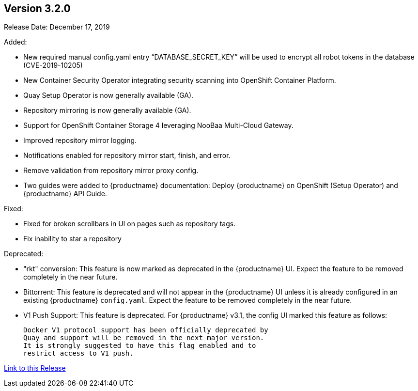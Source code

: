 [[rn-3-200]]
== Version 3.2.0
Release Date: December 17, 2019

Added:

* New required manual config.yaml entry “DATABASE_SECRET_KEY” will be used to encrypt all robot tokens in the database (CVE-2019-10205)
* New Container Security Operator integrating security scanning into OpenShift Container Platform.
* Quay Setup Operator is now generally available (GA).
* Repository mirroring is now generally available (GA).
* Support for OpenShift Container Storage 4 leveraging NooBaa Multi-Cloud Gateway.
* Improved repository mirror logging.
* Notifications enabled for repository mirror start, finish, and error.
* Remove validation from repository mirror proxy config.
* Two guides were added to {productname} documentation:
Deploy {productname} on OpenShift (Setup Operator) and {productname} API Guide.

Fixed:

* Fixed for broken scrollbars in UI on pages such as repository tags.
* Fix inability to star a repository

Deprecated:

* "rkt" conversion: This feature is now marked as deprecated in the {productname} UI.
Expect the feature to be removed completely in the near future.

* Bittorrent: This feature is deprecated and will not appear in the
{productname} UI unless it is already configured in an existing {productname} `config.yaml`.
Expect the feature to be removed completely in the near future.

* V1 Push Support: This feature is deprecated. For {productname} v3.1, the config UI marked
this feature as follows: 

+
```
Docker V1 protocol support has been officially deprecated by
Quay and support will be removed in the next major version.
It is strongly suggested to have this flag enabled and to
restrict access to V1 push.
```

link:https://access.redhat.com/documentation/en-us/red_hat_quay/3/html-single/red_hat_quay_release_notes#rn-3-200[Link to this Release]
